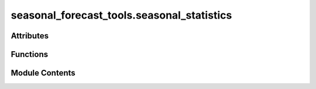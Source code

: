 seasonal_forecast_tools.seasonal_statistics
===========================================

.. py:module:: seasonal_forecast_tools.seasonal_statistics

.. autoapi-nested-parse::

   This script is part of the seasonal forecast module developed within the U-CLIMADAPT project.
   It provides functionality for accessing, processing, and analyzing seasonal forecast data
   from the Copernicus Climate Data Store (CDS), with an emphasis on computing heat-related
   climate indices and supporting impact-based forecasting.

   The module is designed to interface with CLIMADA but can also be used independently.
   The design is modular and flexible, allowing it to be easily adapted to support
   new climate indices or to serve individual steps in the workflow — such as data download,
   index calculation, or hazard generation — depending on the user's needs.

   This module is distributed under the terms of the GNU General Public License version 3 (GPLv3).
   It is provided without any warranty — not even the implied warranty of merchantability
   or fitness for a particular purpose. For more details, see the GNU General Public License.
   A copy of the GNU General Public License should have been provided with this module.
   If not, it is available at https://www.gnu.org/licenses/.

   ---

   File to calculate different seasonal forecast indices.



Attributes
----------

.. autoapisummary::

   seasonal_forecast_tools.seasonal_statistics.LOGGER


Functions
---------

.. autoapisummary::

   seasonal_forecast_tools.seasonal_statistics.calculate_heat_indices_metrics
   seasonal_forecast_tools.seasonal_statistics.monthly_periods_from_valid_times
   seasonal_forecast_tools.seasonal_statistics.calculate_monthly_dataset
   seasonal_forecast_tools.seasonal_statistics.calculate_statistics_from_index


Module Contents
---------------

.. py:data:: LOGGER

.. py:function:: calculate_heat_indices_metrics(input_file_name, index_metric, tr_threshold=20, hw_threshold=27, hw_min_duration=3, hw_max_gap=0)

   Computes heat indices or temperature-related metrics based on the specified climate index.

   :param input_file_name: Path to the input data file containing the variables required for the computation of the selected index.
                           The file should be in NetCDF (.nc) or GRIB format and contain relevant atmospheric data such as temperature,
                           dewpoint temperature, humidity, or wind speed. Information on the required variables for each index
                           can be found in the `index_definitions` class.
   :type input_file_name: str
   :param index_metric: The climate index to be processed. Supported indices include:
                        - "Tmean" : Mean daily temperature
                        - "Tmax" : Maximum daily temperature
                        - "Tmin" : Minimum daily temperature
                        - "HIS" : Simplified Heat Index
                        - "HIA" : Adjusted Heat Index
                        - "RH"  : Relative Humidity
                        - "HUM" : Humidex
                        - "AT"  : Apparent Temperature
                        - "WBGT": Wet Bulb Globe Temperature (Simple)
   :type index_metric: str
   :param tr_threshold: Temperature threshold (°C) for computing tropical nights (TR).
                        Default is 20°C, meaning nights with Tmin > 20°C are considered tropical.
   :type tr_threshold: float, optional
   :param hw_threshold: Temperature threshold (°C) for detecting a heatwave (HW).
                        Default is 27°C, meaning a heatwave occurs if the temperature remains above this threshold for multiple days.
   :type hw_threshold: float, optional
   :param hw_min_duration: Minimum consecutive days for a heatwave event to be detected.
                           Default is 3 days.
   :type hw_min_duration: int, optional
   :param hw_max_gap: Maximum allowable gap (in days) between heatwave days for them to still be considered part of the same event.
                      Default is 0 days, meaning no gaps are allowed.
   :type hw_max_gap: int, optional

   :returns: A tuple containing three `xarray.Dataset` objects:
             - `daily index` : The calculated daily index values.
             - `monthly index` : Monthly mean values of the index.
             - `index statistics` : Ensemble statistics calculated from the index.
   :rtype: tuple

   :raises ValueError: If an unsupported index is provided.
   :raises FileNotFoundError: If the specified input file does not exist.


.. py:function:: monthly_periods_from_valid_times(ds)

   Create monthly labels from valid times of a dataframe

   :param ds: Dataset of daily values
   :type ds: xr.DataSet

   :returns: DataArray with monthly labels
   :rtype: xr.DataArray


.. py:function:: calculate_monthly_dataset(da_index, index_metric, method)

   Calculate monthly means from daily data

   :param da_index: Dataset containing daily data
   :type da_index: xr.Dataset
   :param index_metric: index to be computed
   :type index_metric: str
   :param method: method to combine daily data to monthly data. Available are "mean" and "count".
   :type method: str

   :returns: Dataset of monthly averages
   :rtype: xr.DataSet


.. py:function:: calculate_statistics_from_index(dataarray)

   Calculates a set of ensemble statistics for the given data array, including mean, median, standard deviation, and selected percentiles.

   :param dataarray: Input data array representing climate index values across multiple ensemble members.
                     It should have a dimension named "number" corresponding to the different ensemble members.
   :type dataarray: xarray.DataArray

   :returns: A dataset containing the calculated statistics:
             - `ensemble_mean`: The mean value across the ensemble members.
             - `ensemble_median`: The median value across the ensemble members.
             - `ensemble_max`: The maximum value across the ensemble members.
             - `ensemble_min`: The minimum value across the ensemble members.
             - `ensemble_std`: The standard deviation across the ensemble members.
             - `ensemble_p05`, `ensemble_p25`, `ensemble_p50`, `ensemble_p75`, `ensemble_p95`: Percentile values (5th, 25th, 50th, 75th, and 95th) across the ensemble members.
   :rtype: xarray.Dataset


